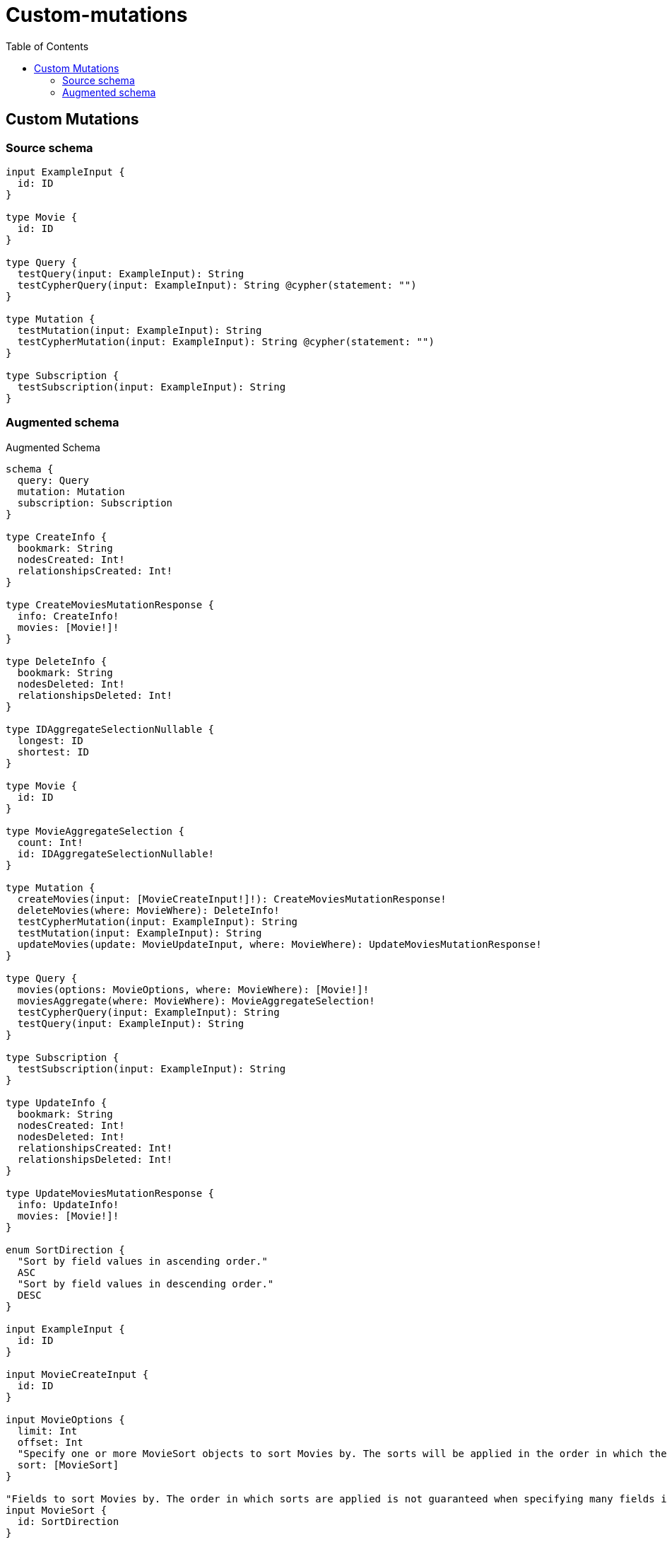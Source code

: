 :toc:

= Custom-mutations

== Custom Mutations

=== Source schema

[source,graphql,schema=true]
----
input ExampleInput {
  id: ID
}

type Movie {
  id: ID
}

type Query {
  testQuery(input: ExampleInput): String
  testCypherQuery(input: ExampleInput): String @cypher(statement: "")
}

type Mutation {
  testMutation(input: ExampleInput): String
  testCypherMutation(input: ExampleInput): String @cypher(statement: "")
}

type Subscription {
  testSubscription(input: ExampleInput): String
}
----

=== Augmented schema

.Augmented Schema
[source,graphql]
----
schema {
  query: Query
  mutation: Mutation
  subscription: Subscription
}

type CreateInfo {
  bookmark: String
  nodesCreated: Int!
  relationshipsCreated: Int!
}

type CreateMoviesMutationResponse {
  info: CreateInfo!
  movies: [Movie!]!
}

type DeleteInfo {
  bookmark: String
  nodesDeleted: Int!
  relationshipsDeleted: Int!
}

type IDAggregateSelectionNullable {
  longest: ID
  shortest: ID
}

type Movie {
  id: ID
}

type MovieAggregateSelection {
  count: Int!
  id: IDAggregateSelectionNullable!
}

type Mutation {
  createMovies(input: [MovieCreateInput!]!): CreateMoviesMutationResponse!
  deleteMovies(where: MovieWhere): DeleteInfo!
  testCypherMutation(input: ExampleInput): String
  testMutation(input: ExampleInput): String
  updateMovies(update: MovieUpdateInput, where: MovieWhere): UpdateMoviesMutationResponse!
}

type Query {
  movies(options: MovieOptions, where: MovieWhere): [Movie!]!
  moviesAggregate(where: MovieWhere): MovieAggregateSelection!
  testCypherQuery(input: ExampleInput): String
  testQuery(input: ExampleInput): String
}

type Subscription {
  testSubscription(input: ExampleInput): String
}

type UpdateInfo {
  bookmark: String
  nodesCreated: Int!
  nodesDeleted: Int!
  relationshipsCreated: Int!
  relationshipsDeleted: Int!
}

type UpdateMoviesMutationResponse {
  info: UpdateInfo!
  movies: [Movie!]!
}

enum SortDirection {
  "Sort by field values in ascending order."
  ASC
  "Sort by field values in descending order."
  DESC
}

input ExampleInput {
  id: ID
}

input MovieCreateInput {
  id: ID
}

input MovieOptions {
  limit: Int
  offset: Int
  "Specify one or more MovieSort objects to sort Movies by. The sorts will be applied in the order in which they are arranged in the array."
  sort: [MovieSort]
}

"Fields to sort Movies by. The order in which sorts are applied is not guaranteed when specifying many fields in one MovieSort object."
input MovieSort {
  id: SortDirection
}

input MovieUpdateInput {
  id: ID
}

input MovieWhere {
  AND: [MovieWhere!]
  OR: [MovieWhere!]
  id: ID
  id_CONTAINS: ID
  id_ENDS_WITH: ID
  id_IN: [ID]
  id_NOT: ID
  id_NOT_CONTAINS: ID
  id_NOT_ENDS_WITH: ID
  id_NOT_IN: [ID]
  id_NOT_STARTS_WITH: ID
  id_STARTS_WITH: ID
}

----
